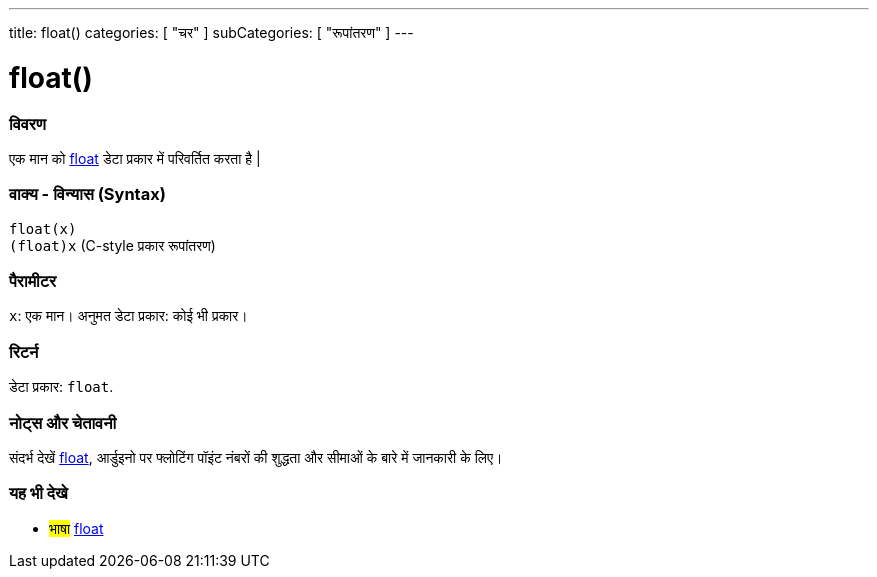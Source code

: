 ---
title: float()
categories: [ "चर" ]
subCategories: [ "रूपांतरण" ]
---





= float()


// अवलोकन अनुभाग शुरू होता है
[#अवलोकन]
--

[float]
=== विवरण
एक मान को link:../../data-types/float[float] डेटा प्रकार में परिवर्तित करता है |
[%hardbreaks]


[float]
=== वाक्य - विन्यास (Syntax)
`float(x)` +
`(float)x` (C-style प्रकार रूपांतरण)


[float]
=== पैरामीटर
`x`: एक मान। अनुमत डेटा प्रकार: कोई भी प्रकार।


[float]
=== रिटर्न
डेटा प्रकार: `float`.

--
// ओवरव्यू अनुभाग अंत




// कैसे उपयोग करें खंड की शुरुआत
[#कैसेउपयोगकरें]
--

[float]
=== नोट्स और चेतावनी
संदर्भ देखें link:../../data-types/float[float], आर्डुइनो पर फ्लोटिंग पॉइंट नंबरों की शुद्धता और सीमाओं के बारे में जानकारी के लिए।
[%hardbreaks]

--
// कैसे उपयोग करें खंड का अंत



// यह भी देखे खंड
[#यह_भी_देखे]
--

[float]
=== यह भी देखे


[role="language"]
* #भाषा# link:../../data-types/float[float]

--
// यह भी देखे खंड का अंत
